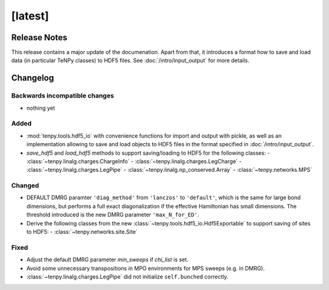 [latest]
========

Release Notes
-------------
This release contains a major update of the documenation.
Apart from that, it introduces a format how to save and load data (in particular TeNPy classes) to HDF5 files.
See :doc:`/intro/input_output` for more details.

Changelog
---------

Backwards incompatible changes
^^^^^^^^^^^^^^^^^^^^^^^^^^^^^^
- nothing yet

Added
^^^^^
- :mod:`tenpy.tools.hdf5_io` with convenience functions for import and output with pickle, as well as an implementation 
  allowing to save and load objects to HDF5 files in the format specified in :doc:`/intro/input_output`.
- `save_hdf5` and `load_hdf5` methods to support saving/loading to HDF5 for the following classes:
  - :class:`~tenpy.linalg.charges.ChargeInfo`
  - :class:`~tenpy.linalg.charges.LegCharge`
  - :class:`~tenpy.linalg.charges.LegPipe`
  - :class:`~tenpy.linalg.np_conserved.Array`
  - :class:`~tenpy.networks.MPS`

Changed
^^^^^^^
- DEFAULT DMRG paramter ``'diag_method'`` from ``'lanczos'`` to ``'default'``, which is the same for large bond
  dimensions, but performs a full exact diagonalization if the effective Hamiltonian has small dimensions.
  The threshold introduced is the new DMRG parameter ``'max_N_for_ED'``.
- Derive the following classes from the new :class:`~tenpy.tools.hdf5_io.Hdf5Exportable` to support saving
  of sites to HDF5:
  - :class:`~tenpy.networks.site.Site`


Fixed
^^^^^
- Adjust the default DMRG parameter `min_sweeps` if `chi_list` is set.
- Avoid some unnecessary transpositions in MPO environments for MPS sweeps (e.g. in DMRG).
- :class:`~tenpy.linalg.charges.LegPipe` did not initialize ``self.bunched`` correctly.
